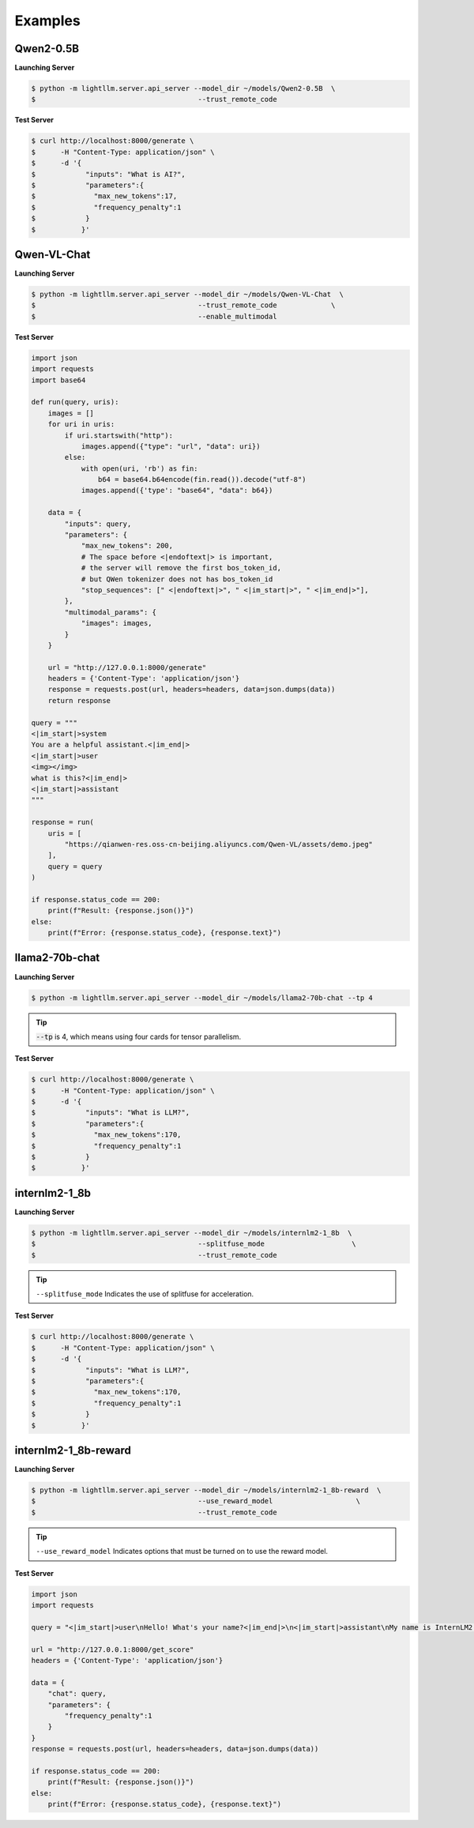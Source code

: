 Examples
================

Qwen2-0.5B
^^^^^^^^^^^^^^^^^^^^^

**Launching Server**

.. code-block:: console

    $ python -m lightllm.server.api_server --model_dir ~/models/Qwen2-0.5B  \
    $                                       --trust_remote_code             

**Test Server**


.. code-block:: console

    $ curl http://localhost:8000/generate \
    $      -H "Content-Type: application/json" \
    $      -d '{
    $            "inputs": "What is AI?",
    $            "parameters":{
    $              "max_new_tokens":17, 
    $              "frequency_penalty":1
    $            }
    $           }'


Qwen-VL-Chat
^^^^^^^^^^^^^^^^^

**Launching Server**

.. code-block:: console

    $ python -m lightllm.server.api_server --model_dir ~/models/Qwen-VL-Chat  \
    $                                       --trust_remote_code             \
    $                                       --enable_multimodal            

**Test Server**

.. code-block:: python

    import json
    import requests
    import base64

    def run(query, uris):
        images = []
        for uri in uris:
            if uri.startswith("http"):
                images.append({"type": "url", "data": uri})
            else:
                with open(uri, 'rb') as fin:
                    b64 = base64.b64encode(fin.read()).decode("utf-8")
                images.append({'type': "base64", "data": b64})

        data = {
            "inputs": query,
            "parameters": {
                "max_new_tokens": 200,
                # The space before <|endoftext|> is important,
                # the server will remove the first bos_token_id,
                # but QWen tokenizer does not has bos_token_id
                "stop_sequences": [" <|endoftext|>", " <|im_start|>", " <|im_end|>"],
            },
            "multimodal_params": {
                "images": images,
            }
        }

        url = "http://127.0.0.1:8000/generate"
        headers = {'Content-Type': 'application/json'}
        response = requests.post(url, headers=headers, data=json.dumps(data))
        return response

    query = """
    <|im_start|>system
    You are a helpful assistant.<|im_end|>
    <|im_start|>user
    <img></img>
    what is this?<|im_end|>
    <|im_start|>assistant
    """

    response = run(
        uris = [
            "https://qianwen-res.oss-cn-beijing.aliyuncs.com/Qwen-VL/assets/demo.jpeg"
        ],
        query = query
    )

    if response.status_code == 200:
        print(f"Result: {response.json()}")
    else:
        print(f"Error: {response.status_code}, {response.text}")



llama2-70b-chat
^^^^^^^^^^^^^^^^^^^^^^^

**Launching Server**

.. code-block:: console

    $ python -m lightllm.server.api_server --model_dir ~/models/llama2-70b-chat --tp 4                                

.. tip::

    :code:`--tp` is 4, which means using four cards for tensor parallelism.

**Test Server**

.. code-block:: console

    $ curl http://localhost:8000/generate \
    $      -H "Content-Type: application/json" \
    $      -d '{
    $            "inputs": "What is LLM?",
    $            "parameters":{
    $              "max_new_tokens":170, 
    $              "frequency_penalty":1
    $            }
    $           }'


internlm2-1_8b
^^^^^^^^^^^^^^^^^^^^^^^

**Launching Server**

.. code-block:: console

    $ python -m lightllm.server.api_server --model_dir ~/models/internlm2-1_8b  \
    $                                       --splitfuse_mode                     \
    $                                       --trust_remote_code               

.. tip::

    ``--splitfuse_mode`` Indicates the use of splitfuse for acceleration.


**Test Server**

.. code-block:: console

    $ curl http://localhost:8000/generate \
    $      -H "Content-Type: application/json" \
    $      -d '{
    $            "inputs": "What is LLM?",
    $            "parameters":{
    $              "max_new_tokens":170, 
    $              "frequency_penalty":1
    $            }
    $           }'


internlm2-1_8b-reward
^^^^^^^^^^^^^^^^^^^^^^^

**Launching Server**

.. code-block:: console

    $ python -m lightllm.server.api_server --model_dir ~/models/internlm2-1_8b-reward  \
    $                                       --use_reward_model                    \
    $                                       --trust_remote_code               

.. tip::

    ``--use_reward_model`` Indicates options that must be turned on to use the reward model.


**Test Server**

.. code-block:: python

    import json
    import requests

    query = "<|im_start|>user\nHello! What's your name?<|im_end|>\n<|im_start|>assistant\nMy name is InternLM2! A helpful AI assistant. What can I do for you?<|im_end|>\n<|reward|>"

    url = "http://127.0.0.1:8000/get_score"
    headers = {'Content-Type': 'application/json'}

    data = {
        "chat": query,
        "parameters": {
            "frequency_penalty":1
        }
    }
    response = requests.post(url, headers=headers, data=json.dumps(data))

    if response.status_code == 200:
        print(f"Result: {response.json()}")
    else:
        print(f"Error: {response.status_code}, {response.text}")